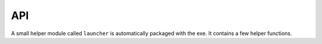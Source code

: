 =====
 API
=====

A small helper module called ``launcher`` is automatically packaged with the
exe. It contains a few helper functions.

.. module:: launcher

.. function:: patch_sys_path()

    Add directories (relative to executable, if existing) to ``sys.path``.

    - the directory of the executable
    - ``Python{py.major}{py.minor}/site-packages``
    - ``Python{py.major}{py.minor}/Lib/site-packages``
    - ``Lib/site-packages``

    These locations are also scanned for ``.pth`` files.

.. function:: extend_sys_path_by_pattern(pattern)

    :param str pattern: String with directory and/or wildcard

    Add files matching a pattern (e.g. ``*.zip``, ``*.whl``, ``*.egg``) to
    ``sys.path``. The pattern is prefixed with the location of the executable.
    In case of wheel files, it only works for pure Python wheels and only if
    they do no access the file system to load data on their own (should use
    pkgutil_). This function is used if the command line option
    ``--extend-sys-path`` is used.

.. function :: restore_sys_argv()

    Get original command line via Windows API. Restores ``sys.argv`` (which is
    used by the launcher to pass the location of Python). This function is
    called by the default boot code (``__main__``).

    Note: Python 2 usually has ``str`` elements in ``sys.argv``, but this
    function sets them to be ``unicode``.

.. function:: close_console()

    Useful for GUI applications, it closes a separate console window if there
    is one, e.g. when the exe was started by a double click.
    Note that ``sys.stdout``, ``sys.stderr`` and ``sys.stdin`` are replaced
    with a dummy object that ignores ``write()``/``flush()`` and returns
    empty strings on ``read()``.

    Note: some functions may access the std streams, bypassing ``sys.stdXXX```,
    those will fail due to the closed steams.

.. function:: is_separate_console_window()

    :return: true if the process has a console

    Return true if the console window was opened with this process (e.g.
    the console was opened because the exe was started from the file Explorer).

.. function:: hide_console(hide=True)

    :param bool hide: Hide console when true, show it when false

    Hides the console window, if one was opened for the process. The function
    can also be called to show the window again. This function is used
    by ``hide_console_until_error()``

.. function:: hide_console_until_error()

    Hides the console window, if one was opened for the process, but shows the
    console window again when a traceback is printed. ``sys.excepthook`` is
    set by this function and it calls the previous value.

.. function:: wait_at_exit()

    Wait at exit, but only if console window was opened separately.
    This function is called automatically if the command line option
    ``--wait`` is used.

.. function:: wait_on_error()

    Wait if the program terminates with an exception, but only if console
    window was opened separately.
    This function is called automatically if the command line option
    ``--wait-on-error`` is used.

.. _pkgutil: https://docs.python.org/3/library/pkgutil.html
